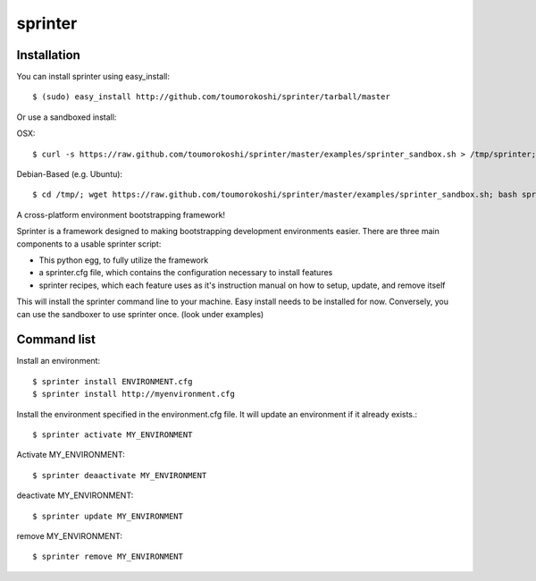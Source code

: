 ========
sprinter
========


.. image:: https://travis-ci.org/toumorokoshi/sprinter.png
   :alt: build status

Installation
------------
You can install sprinter using easy_install::

    $ (sudo) easy_install http://github.com/toumorokoshi/sprinter/tarball/master

Or use a sandboxed install:

OSX::

    $ curl -s https://raw.github.com/toumorokoshi/sprinter/master/examples/sprinter_sandbox.sh > /tmp/sprinter; bash /tmp/sprinter

Debian-Based (e.g. Ubuntu)::
    
    $ cd /tmp/; wget https://raw.github.com/toumorokoshi/sprinter/master/examples/sprinter_sandbox.sh; bash sprinter_sandbox.sh
   

A cross-platform environment bootstrapping framework!

Sprinter is a framework designed to making bootstrapping development
environments easier. There are three main components to a usable
sprinter script:

* This python egg, to fully utilize the framework
* a sprinter.cfg file, which contains the configuration necessary to install features
* sprinter recipes, which each feature uses as it's instruction manual on how to setup, update, and remove itself 

This will install the sprinter command line to your machine. Easy
install needs to be installed for now. Conversely, you can use the
sandboxer to use sprinter once. (look under examples)

Command list
------------

Install an environment::

  $ sprinter install ENVIRONMENT.cfg
  $ sprinter install http://myenvironment.cfg

Install the environment specified in the environment.cfg file. It will update an environment if it already exists.::

    $ sprinter activate MY_ENVIRONMENT

Activate MY_ENVIRONMENT::

    $ sprinter deaactivate MY_ENVIRONMENT

deactivate MY_ENVIRONMENT::

    $ sprinter update MY_ENVIRONMENT

remove MY_ENVIRONMENT::

    $ sprinter remove MY_ENVIRONMENT
